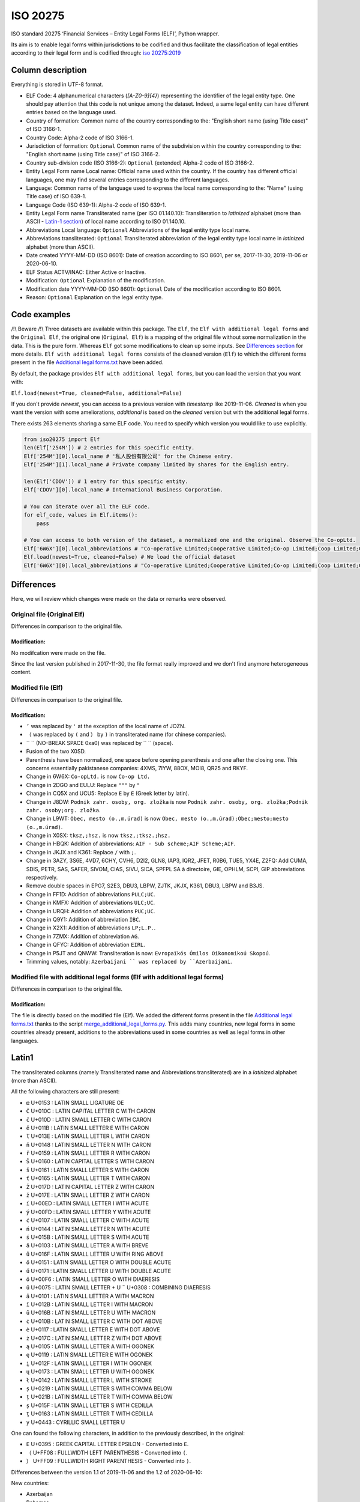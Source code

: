 ISO 20275
=========

.. image:: https://badge.fury.io/py/iso-20275.svg
.. image:: https://travis-ci.org/Gawaboumga/iso-20275-python.svg?branch=master
    :target: https://travis-ci.org/Gawaboumga/iso-20275-python

ISO standard 20275 ‘Financial Services – Entity Legal Forms (ELF)’,
Python wrapper.

Its aim is to enable legal forms within jurisdictions to be codified and
thus facilitate the classification of legal entities according to their
legal form and is codified through: `iso
20275:2019 <https://www.iso.org/obp/ui/#iso:std:iso:20275:ed-1:v1:en>`__

Column description
------------------

Everything is stored in UTF-8 format.

-  ELF Code: 4 alphanumerical characters (*[A-Z0-9]{4}*) representing
   the identifier of the legal entity type. One should pay attention
   that this code is not unique among the dataset. Indeed, a same legal
   entity can have different entries based on the language used.
-  Country of formation: Common name of the country corresponding to
   the: "English short name (using Title case)" of ISO 3166-1.
-  Country Code: Alpha-2 code of ISO 3166-1.
-  Jurisdiction of formation: ``Optional`` Common name of the
   subdivision within the country corresponding to the: "English short
   name (using Title case)" of ISO 3166-2.
-  Country sub-division code (ISO 3166-2): ``Optional`` (extended)
   Alpha-2 code of ISO 3166-2.
-  Entity Legal Form name Local name: Official name used within the
   country. If the country has different official languages, one may
   find several entries corresponding to the different languages.
-  Language: Common name of the language used to express the local name
   corresponding to the: "Name" (using Title case) of ISO 639-1.
-  Language Code (ISO 639-1): Alpha-2 code of ISO 639-1.
-  Entity Legal Form name Transliterated name (per ISO 01.140.10):
   Transliteration to *latinized* alphabet (more than ASCII - `Latin-1 section <#markdown-header-latin1>`__) of local
   name according to ISO 01.140.10.
-  Abbreviations Local language: ``Optional`` Abbreviations of the legal
   entity type local name.
-  Abbreviations transliterated: ``Optional`` Transliterated
   abbreviation of the legal entity type local name in *latinized*
   alphabet (more than ASCII).
-  Date created YYYY-MM-DD (ISO 8601): Date of creation according to ISO
   8601, per se, 2017-11-30, 2019-11-06 or 2020-06-10.
-  ELF Status ACTV/INAC: Either Active or Inactive.
-  Modification: ``Optional`` Explanation of the modification.
-  Modification date YYYY-MM-DD (ISO 8601): ``Optional`` Date of the
   modification according to ISO 8601.
-  Reason: ``Optional`` Explanation on the legal entity type.

Code examples
-------------

/!\\ Beware /!\\ Three datasets are available within this package. The
``Elf``, the ``Elf with additional legal forms`` and the ``Original Elf``, the original one (``Original Elf``) is a
mapping of the original file without some normalization in the data. This is the
pure form. Whereas ``Elf`` got some modifications to clean up some
inputs. See `Differences section <#markdown-header-differences>`__ for
more details. ``Elf with additional legal forms`` consists of the cleaned version (``Elf``) to which the different forms present in the file `Additional legal forms.txt <iso20275/Additional legal forms.txt>`__ have been added.

By default, the package provides ``Elf with additional legal forms``, but you can load the version that you want with:

``Elf.load(newest=True, cleaned=False, additional=False)``

If you don't provide *newest*,  you can access to a previous version with *timestamp* like 2019-11-06. *Cleaned* is when you want the version with some ameliorations, *additional* is based on the *cleaned* version but with the additional legal forms.

There exists 263 elements sharing a same ELF code. You need to specify
which version you would like to use explicitly.

.. code:: python

    from iso20275 import Elf
    len(Elf['254M']) # 2 entries for this specific entity.
    Elf['254M'][0].local_name # '私人股份有限公司' for the Chinese entry.
    Elf['254M'][1].local_name # Private company limited by shares for the English entry.

    len(Elf['CDOV']) # 1 entry for this specific entity.
    Elf['CDOV'][0].local_name # International Business Corporation.

    # You can iterate over all the ELF code.
    for elf_code, values in Elf.items():
        pass

    # You can access to both version of the dataset, a normalized one and the original. Observe the Co-opLtd.
    Elf['6W6X'][0].local_abbreviations # "Co-operative Limited;Cooperative Limited;Co-op Limited;Coop Limited;Co-operative Ltd.;Cooperative Ltd.;Co-op Ltd.;Coop Ltd.;Co-operative;Cooperative;Co-op;Coop"
    Elf.load(newest=True, cleaned=False) # We load the official dataset
    Elf['6W6X'][0].local_abbreviations # "Co-operative Limited;Cooperative Limited;Co-op Limited;Coop Limited;Co-operative Ltd.;Cooperative Ltd.;Co-opLtd.;Coop Ltd.;Co-operative;Cooperative;Co-op;Coop"

Differences
-----------

Here, we will review which changes were made on the data or remarks were observed.

Original file (Original Elf)
~~~~~~~~~~~~~~~~~~~~~~~~~~~~

Differences in comparison to the original file.

Modification:
^^^^^^^^^^^^^

No modifcation were made on the file.

Since the last version published in 2017-11-30, the file format really improved and we don't find anymore heterogeneous content.

Modified file (Elf)
~~~~~~~~~~~~~~~~~~~

Differences in comparison to the original file.

Modification:
^^^^^^^^^^^^^

- ``’`` was replaced by ``'`` at the exception of the local name of JOZN.
- ``（`` was replaced by ``(`` and ``）`` by ``)`` in transliterated name (for chinese companies).
- `` `` (NO-BREAK SPACE 0xa0) was replaced by `` `` (space).
- Fusion of the two X0SD.
- Parenthesis have been normalized, one space before opening parenthesis and one after the closing one. This concerns essentially pakistanese companies: 	4XMS, 7IYW, 88OX, MOI8, QR25  and RKYF.
- Change in 6W6X: ``Co-opLtd.`` is now ``Co-op Ltd.``
- Change in 2DGO and EULU: Replace ``"""`` by ``"``
- Change in CQ5X and UCU5: Replace ``Ε`` by ``E`` (Greek letter by latin).
- Change in J8DW: ``Podnik zahr. osoby, org. zložka`` is now ``Podnik zahr. osoby, org. zložka;Podnik zahr. osoby;org. zložka``.
- Change in L9WT: ``Obec, mesto (o.,m.úrad)`` is now ``Obec, mesto (o.,m.úrad);Obec;mesto;mesto (o.,m.úrad)``.
- Change in X0SX: ``tksz,;hsz.`` is now ``tksz,;tksz.;hsz.``
- Change in HBQK: Addition of abbreviations: ``AIF - Sub scheme;AIF Scheme;AIF``.
- Change in JKJX and K361: Replace ``/`` with ``;``.
- Change in 3AZY, 3S6E, 4VD7, 6CHY, CVH6, D2I2, GLN8, IAP3, IQR2, JFET, R0B6, TUE5, YX4E, Z2FQ: Add CUMA, SDIS, PETR, SAS, SAFER, SIVOM, CIAS, SIVU, SICA, SPFPL SA à directoire, GIE, OPHLM, SCPI, GIP abbreviations respectively.
- Remove double spaces in EPG7, S2E3, DBU3, LBPW, ZJTK, JKJX, K361, DBU3, LBPW and B3JS.
- Change in FF1D: Addition of abbreviations ``PULC;UC``.
- Change in KMFX: Addition of abbreviations ``ULC;UC``.
- Change in URQH: Addition of abbreviations ``PUC;UC``.
- Change in Q9Y1: Addition of abbreviation ``IBC``.
- Change in X2X1: Addition of abbreviations ``LP;L.P.``.
- Change in 7ZMX: Addition of abbreviation ``AG``.
- Change in QFYC: Addition of abbreviation ``EIRL``.
- Change in P5JT and QNWW: Transliteration is now: ``Evropaïkós Ómilos Oikonomikoú Skopoú``.
- Trimming values, notably: ``Azerbaijani `` was replaced by ``Azerbaijani``.

Modified file with additional legal forms (Elf with additional legal forms)
~~~~~~~~~~~~~~~~~~~~~~~~~~~~~~~~~~~~~~~~~~~~~~~~~~~~~~~~~~~~~~~~~~~~~~~~~~~

Differences in comparison to the original file.

Modification:
^^^^^^^^^^^^^

The file is directly based on the modified file (Elf). We added the different forms present in the file `Additional legal forms.txt <iso20275/Additional legal forms.txt>`__ thanks to the script `merge_additional_legal_forms.py <iso20275/merge_additional_legal_forms.py>`__. This adds many countries, new legal forms in some countries already present, additions to the abbreviations used in some countries as well as legal forms in other languages.

Latin1
------

The transliterated columns (namely Transliterated name and Abbreviations transliterated) are in a *latinized* alphabet (more than ASCII).

All the following characters are still present:

- ``œ`` U+0153 : LATIN SMALL LIGATURE OE
- ``Č`` U+010C : LATIN CAPITAL LETTER C WITH CARON
- ``č`` U+010D : LATIN SMALL LETTER C WITH CARON
- ``ě`` U+011B : LATIN SMALL LETTER E WITH CARON
- ``ľ`` U+013E : LATIN SMALL LETTER L WITH CARON
- ``ň`` U+0148 : LATIN SMALL LETTER N WITH CARON
- ``ř`` U+0159 : LATIN SMALL LETTER R WITH CARON
- ``Š`` U+0160 : LATIN CAPITAL LETTER S WITH CARON
- ``š`` U+0161 : LATIN SMALL LETTER S WITH CARON
- ``ť`` U+0165 : LATIN SMALL LETTER T WITH CARON
- ``Ž`` U+017D : LATIN CAPITAL LETTER Z WITH CARON
- ``ž`` U+017E : LATIN SMALL LETTER Z WITH CARON
- ``í`` U+00ED : LATIN SMALL LETTER I WITH ACUTE
- ``ý`` U+00FD : LATIN SMALL LETTER Y WITH ACUTE
- ``ć`` U+0107 : LATIN SMALL LETTER C WITH ACUTE
- ``ń`` U+0144 : LATIN SMALL LETTER N WITH ACUTE
- ``ś`` U+015B : LATIN SMALL LETTER S WITH ACUTE
- ``ă`` U+0103 : LATIN SMALL LETTER A WITH BREVE
- ``ů`` U+016F : LATIN SMALL LETTER U WITH RING ABOVE
- ``ő`` U+0151 : LATIN SMALL LETTER O WITH DOUBLE ACUTE
- ``ű`` U+0171 : LATIN SMALL LETTER U WITH DOUBLE ACUTE
- ``ö`` U+00F6 : LATIN SMALL LETTER O WITH DIAERESIS
- ``ü`` U+0075 : LATIN SMALL LETTER + U ``¨`` U+0308 : COMBINING DIAERESIS
- ``ā`` U+0101 : LATIN SMALL LETTER A WITH MACRON
- ``ī`` U+012B : LATIN SMALL LETTER I WITH MACRON
- ``ū`` U+016B : LATIN SMALL LETTER U WITH MACRON
- ``ċ`` U+010B : LATIN SMALL LETTER C WITH DOT ABOVE
- ``ė`` U+0117 : LATIN SMALL LETTER E WITH DOT ABOVE
- ``ż`` U+017C : LATIN SMALL LETTER Z WITH DOT ABOVE
- ``ą`` U+0105 : LATIN SMALL LETTER A WITH OGONEK
- ``ę`` U+0119 : LATIN SMALL LETTER E WITH OGONEK
- ``į`` U+012F : LATIN SMALL LETTER I WITH OGONEK
- ``ų`` U+0173 : LATIN SMALL LETTER U WITH OGONEK
- ``ł`` U+0142 : LATIN SMALL LETTER L WITH STROKE
- ``ș`` U+0219 : LATIN SMALL LETTER S WITH COMMA BELOW
- ``ț`` U+021B : LATIN SMALL LETTER T WITH COMMA BELOW
- ``ş`` U+015F : LATIN SMALL LETTER S WITH CEDILLA
- ``ţ`` U+0163 : LATIN SMALL LETTER T WITH CEDILLA
- ``у`` U+0443 : CYRILLIC SMALL LETTER U

One can found the following characters, in addition to the previously described, in the original:

- ``Ε`` U+0395 : GREEK CAPITAL LETTER EPSILON - Converted into ``E``.
- ``（`` U+FF08 : FULLWIDTH LEFT PARENTHESIS - Converted into ``(``.
- ``）`` U+FF09 : FULLWIDTH RIGHT PARENTHESIS - Converted into ``)``.

Differences between the version 1.1 of 2019-11-06 and the 1.2 of 2020-06-10:

New countries:

- Azerbaijan
- Bahamas
- Belarus
- Belize
- Bermuda
- Bolivia
- Brazil
- Cambodia
- Cayman Islands
- Colombia
- Cook Islands
- Costa Rica
- Dominican Republic
- Ecuador
- Guatemala
- Honduras
- Japan
- Korea, the Republic of
- Lesotho
- Malaysia
- Marshall Islands
- Mexico
- Panama
- Papua New Guinea
- Paraguay
- Peru
- Puerto Rico
- Saudi Arabia
- Seychelles
- Sint Maarten
- Solomon Islands
- Tonga

Additions:

- Australia: 7TPC and ADXG.
- Austria: E9OX.
- Canada: 16GH, 16RL, 1VTA, 27WJ, 2ODA, 30IT, 3C5P, 3FP6, 4B4B, 50Z9, 52CK, 6ZCO, 702U, 87OW, 95EN, 9CB2, 9CEN, 9IF2, AS7L, CG81, D2T8, F9CT, GAMO, HVWR, I3UX, J5SC, JBU2, JIV4, JLE0, JLZW, JQNA, JVMD, JXO5, K08P, , L26C, L3XH, LN3N, MCY8, MK1I, MQT7, MR95, NVXN, OMUP, Q8NY, RC3D, RPGT, S72N, TA7J, TKAB, UVCG, V5IH, V9GU, VGP6, VRVJ, WGEA, XS49, XW5K, YMBJ, YIIS, ZGEX, ZQQU, ZX1F.
- Cyprus: 8VZ0.
- Finland: 6PEQ, R39F.
- Hong Kong: 2QMJ.
- India: JKJX, OYDA, W0G7.
- Italy: OQ8C.
- Liechtenstein: 53QF, TV8Y.
- Malta: DJ2D, F5X7, J4S1.
- Spain: 4SJR, 8EHB, TUHS.
- United Arab Emirates: MV4S, 4VPM, 6H9F, 9I58, 9U6F, B13W, FE4G, GU5E, H8MU, HECG, KAEM, LZ3H, OSE2, PNX6, R2YL, VKZD, 375P, 3P03, 46QC, 70EO, AIR0, F3UE, RWX4, V2PA, VTIP, 35BX, FHRL, GQ8F, HNPH, QJVN, Z3P8.
- United Kingdom: 4A3J, 55MA, 5FRT, 7VVZ, AVYY, IYXU, JTCO, NBTW, STX7.
- United States of America: CR3H, CWRI, HFGV, HN8W, V65U, WDT2, 9A4Q, BRO8, D4YS, K2BJ, M886, OVBT, TRS2, VXDE, 1K9U, EJX1, KGZ8, LD2M, M4FO, MJJZ, 5HQ4, 7CDL, BADE, CVXK, EI4J, G1P6, H1UM, K7YU, PZR6, SQ7B, 81WV, BC32, HLCG, I3Z9, L10T, M64D, OWR6, PDLV, WE9D, ZCHO, 7W53, JKOT, L7HH, LKQ2, SHCN, T80N, Y182, 3N55, 5DS0, 8N21, D155, TRI2, 6IIM, QD0H, QSC7, MFYJ, S7VR, 530K, EVE6, QLWR, RU6X, U9HL, UK9P, 1WZP, 8RLE, AZUK, F5VL, HSPI, VUXH, 32AX, 7XPF, DU35, HPKC, HUSW, L22N, VVPD, 8YBQ, NDBR, O4NK? U7GR, WPCN, XST3, 1ADA, 21OE, 7F5B, EMLK, KC7Z, R8SH, SUST, 1S9L, 30PQ, 30TX, 40SO, 5AE9, 5MRP, 7OS8, A770, HEMZ, KPH8, L1PM, MY98, OOX5, PNF3, QB0A, SCX8, T91C, WRF9, 62L3, 7K6U, 8WM4, IY8C, MM8M, SUEQ, 520I, 6M6O, 9M2Q, G66U, 0J9K, P3LZ, RCNI, S97G, 7HY7, FFBM, P7RH, T4M6, XSNP, 4YOA, 7GMS, VG3S, W0U4, 51RC, BO6L, PJ10, SDX0, XIZI, B8XC, BGH4, OJDX, PQXK, VJXH, 3JTE, 9C19, 9EJ6, B8KO, HSEV, 5E0K, 7RLC, AVLE, DRSE, FW66, MG8V, N263, QMI2, RZ5R, Z54A, ZHZP, 11GD, 7QV2, DBGD, G0HE, G6VI, N10D, PNSZ, WTWK, 15JS, C276, JZWN, UX5E, Z9CH, 7TJ1, 8MBD, DQUB, I2XB, QJ9F, RD1T, 9AAS, C5K7, FE1L, MXWB, WYG5, 1CZS, 2I4P, 3ZXC, 7H0X, B12O, GIN3, IDFN, NOBH, Q1N4, T0XH, UEKV, YQLO, 8XNO, GZMZ, K4MF, NYUD, OE6T, PNZI, R8O9, TCC0, UF6Y, F8DD, LBJ1, NHYA, RR8H, RRXD, DURX, IJHI, O9MN, OJBU, PXGA, QDZK, RC5L, 6S32, C0CR, EVBW, M5RM, WNV6, Z92A, ZXZ7, 1YA4, 71ZI, 9GXA, NB58, PUJR, QR4Y, RDQZ, A35I, JTJE, WMJ9, 6EH6, BST2, GLCI, JS65, N28C, Q62B, YOP9, ZHED, A30N, AN8Z, CHWX, DMNZ, MGUM, MH3L, NNLM, PKZ2, Q367, SOX5, TA9Z, UZ9W.

Deprecated:

- Belgium: 3LMA.
- Bonaire, Sint Eustatius and Saba: JFQ5.
- Bulgaria: 3HLJ, 45D7, 9F78, O15N.
- Denmark: 5QS7.
- France: LARO.
- Suriname: KJZ3.
- Switzerland: 2WFG, JB25, R9TC, UNA9.
- United Kingdom: 1W62, A2X8, C605, CDOT, FVGZ, HX6D, TYJK, UTY8, WBQU, WJ0A, ZZGG.

Differences between the version 1.2 of 2020-06-10 and the 1.3 of 2020-11-19:

New countries:

- Jordan

Additions:

- Argentina: F0A6, HZ6C, WUAZ.
- Canada: 8ZH8, 3Q15, translations of some legal forms.
- Germany: YJ4C.
- Mexico: 2RVP, 761Z, 8QZA, CU68, JRAQ, MAM6, TTIF, W9WS, XDGC.
- Russia: 9M15, MT3A.
- Spain: R6UT.

Deprecated:

- Puerto rico: All existing ELF codes for Puerto Rico replaced with new codes to solve situation with incorrect pairing of the same legal form in 2 languages.

For the following updates of the standard, a list of changes is written on the main site: https://www.gleif.org/en/about-lei/code-lists/iso-20275-entity-legal-forms-code-list/

Written by `Youri Hubaut <https://github.com/Gawaboumga>`__.
Distributed under MIT license.
